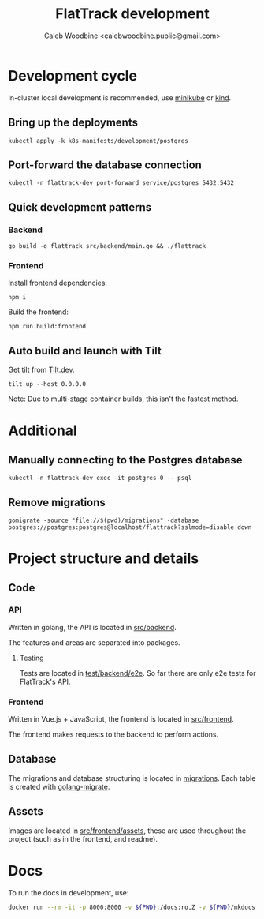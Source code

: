 #+TITLE: FlatTrack development
#+AUTHOR: Caleb Woodbine <calebwoodbine.public@gmail.com>

* Development cycle
In-cluster local development is recommended, use [[https://minikube.sigs.k8s.io][minikube]] or [[https://kind.sigs.k8s.io/][kind]].

** Bring up the deployments
   #+begin_src shell
   kubectl apply -k k8s-manifests/development/postgres
   #+end_src
   
** Port-forward the database connection   
   #+begin_src shell
   kubectl -n flattrack-dev port-forward service/postgres 5432:5432
   #+end_src

** Quick development patterns
*** Backend
    #+begin_src shell
    go build -o flattrack src/backend/main.go && ./flattrack
    #+end_src

*** Frontend
Install frontend dependencies:
    #+name: Install frontend dependencies
    #+begin_src shell
    npm i
    #+end_src

Build the frontend:
    #+name: Build the frontend
    #+begin_src shell
    npm run build:frontend
    #+end_src

** Auto build and launch with Tilt
   Get tilt from [[https://tilt.dev][Tilt.dev]].
   #+begin_src shell
     tilt up --host 0.0.0.0
   #+end_src
   
   Note: Due to multi-stage container builds, this isn't the fastest method.

* Additional
** Manually connecting to the Postgres database
   #+begin_src shell
   kubectl -n flattrack-dev exec -it postgres-0 -- psql
   #+end_src

** Remove migrations   
   #+begin_src shell
   gomigrate -source "file://$(pwd)/migrations" -database postgres://postgres:postgres@localhost/flattrack?sslmode=disable down
   #+end_src

* Project structure and details
** Code
*** API
Written in golang, the API is located in [[https://gitlab.com/flattrack/flattrack/-/tree/master/test/backend][src/backend]].

The features and areas are separated into packages.

**** Testing
Tests are located in [[https://gitlab.com/flattrack/flattrack/-/tree/master/test/backend/e2e][test/backend/e2e]]. So far there are only e2e tests for FlatTrack's API.

*** Frontend
Written in Vue.js + JavaScript, the frontend is located in [[https://gitlab.com/flattrack/flattrack/-/tree/master/test/frontend][src/frontend]].

The frontend makes requests to the backend to perform actions.

** Database
The migrations and database structuring is located in [[https://gitlab.com/flattrack/flattrack/-/tree/master/migrations][migrations]].
Each table is created with [[https://github.com/golang-migrate/migrate][golang-migrate]].

** Assets
Images are located in [[https://gitlab.com/flattrack/flattrack/-/tree/master/src/frontend/assets][src/frontend/assets]], these are used throughout the project (such as in the frontend, and readme).
* Docs
To run the docs in development, use:
#+begin_src sh
docker run --rm -it -p 8000:8000 -v ${PWD}:/docs:ro,Z -v ${PWD}/mkdocs.yml:/docs/mkdocs.yml:ro,Z --cgroup-manager=systemd squidfunk/mkdocs-material
#+end_src
